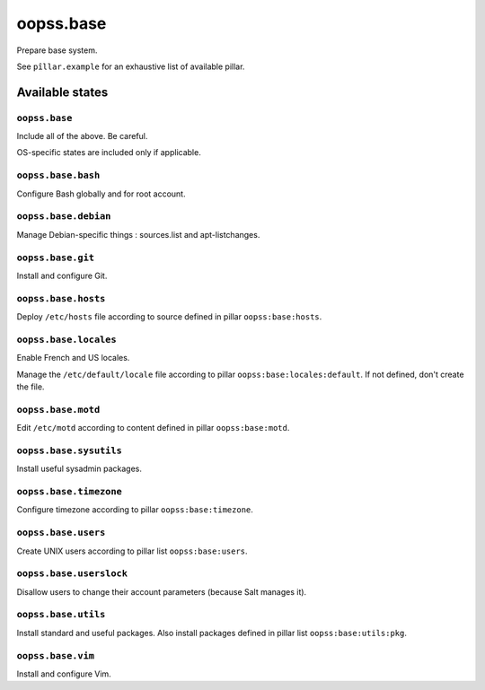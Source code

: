 
==========
oopss.base
==========

Prepare base system.

See ``pîllar.example`` for an exhaustive list of available pillar.

Available states
================

``oopss.base``
--------------

Include all of the above. Be careful.

OS-specific states are included only if applicable.

``oopss.base.bash``
------------------

Configure Bash globally and for root account.

``oopss.base.debian``
---------------------

Manage Debian-specific things : sources.list and apt-listchanges.

``oopss.base.git``
------------------

Install and configure Git.

``oopss.base.hosts``
--------------------

Deploy ``/etc/hosts`` file according to source defined in pillar ``oopss:base:hosts``.

``oopss.base.locales``
----------------------

Enable French and US locales.

Manage the ``/etc/default/locale`` file according to pillar ``oopss:base:locales:default``.
If not defined, don't create the file.

``oopss.base.motd``
-------------------

Edit ``/etc/motd`` according to content defined in pillar ``oopss:base:motd``.

``oopss.base.sysutils``
-----------------------

Install useful sysadmin packages.

``oopss.base.timezone``
-----------------------

Configure timezone according to pillar ``oopss:base:timezone``.

``oopss.base.users``
--------------------

Create UNIX users according to pillar list ``oopss:base:users``.

``oopss.base.userslock``
------------------------

Disallow users to change their account parameters (because Salt manages it).

``oopss.base.utils``
-----------------------

Install standard and useful packages.
Also install packages defined in pillar list ``oopss:base:utils:pkg``.

``oopss.base.vim``
------------------

Install and configure Vim.


